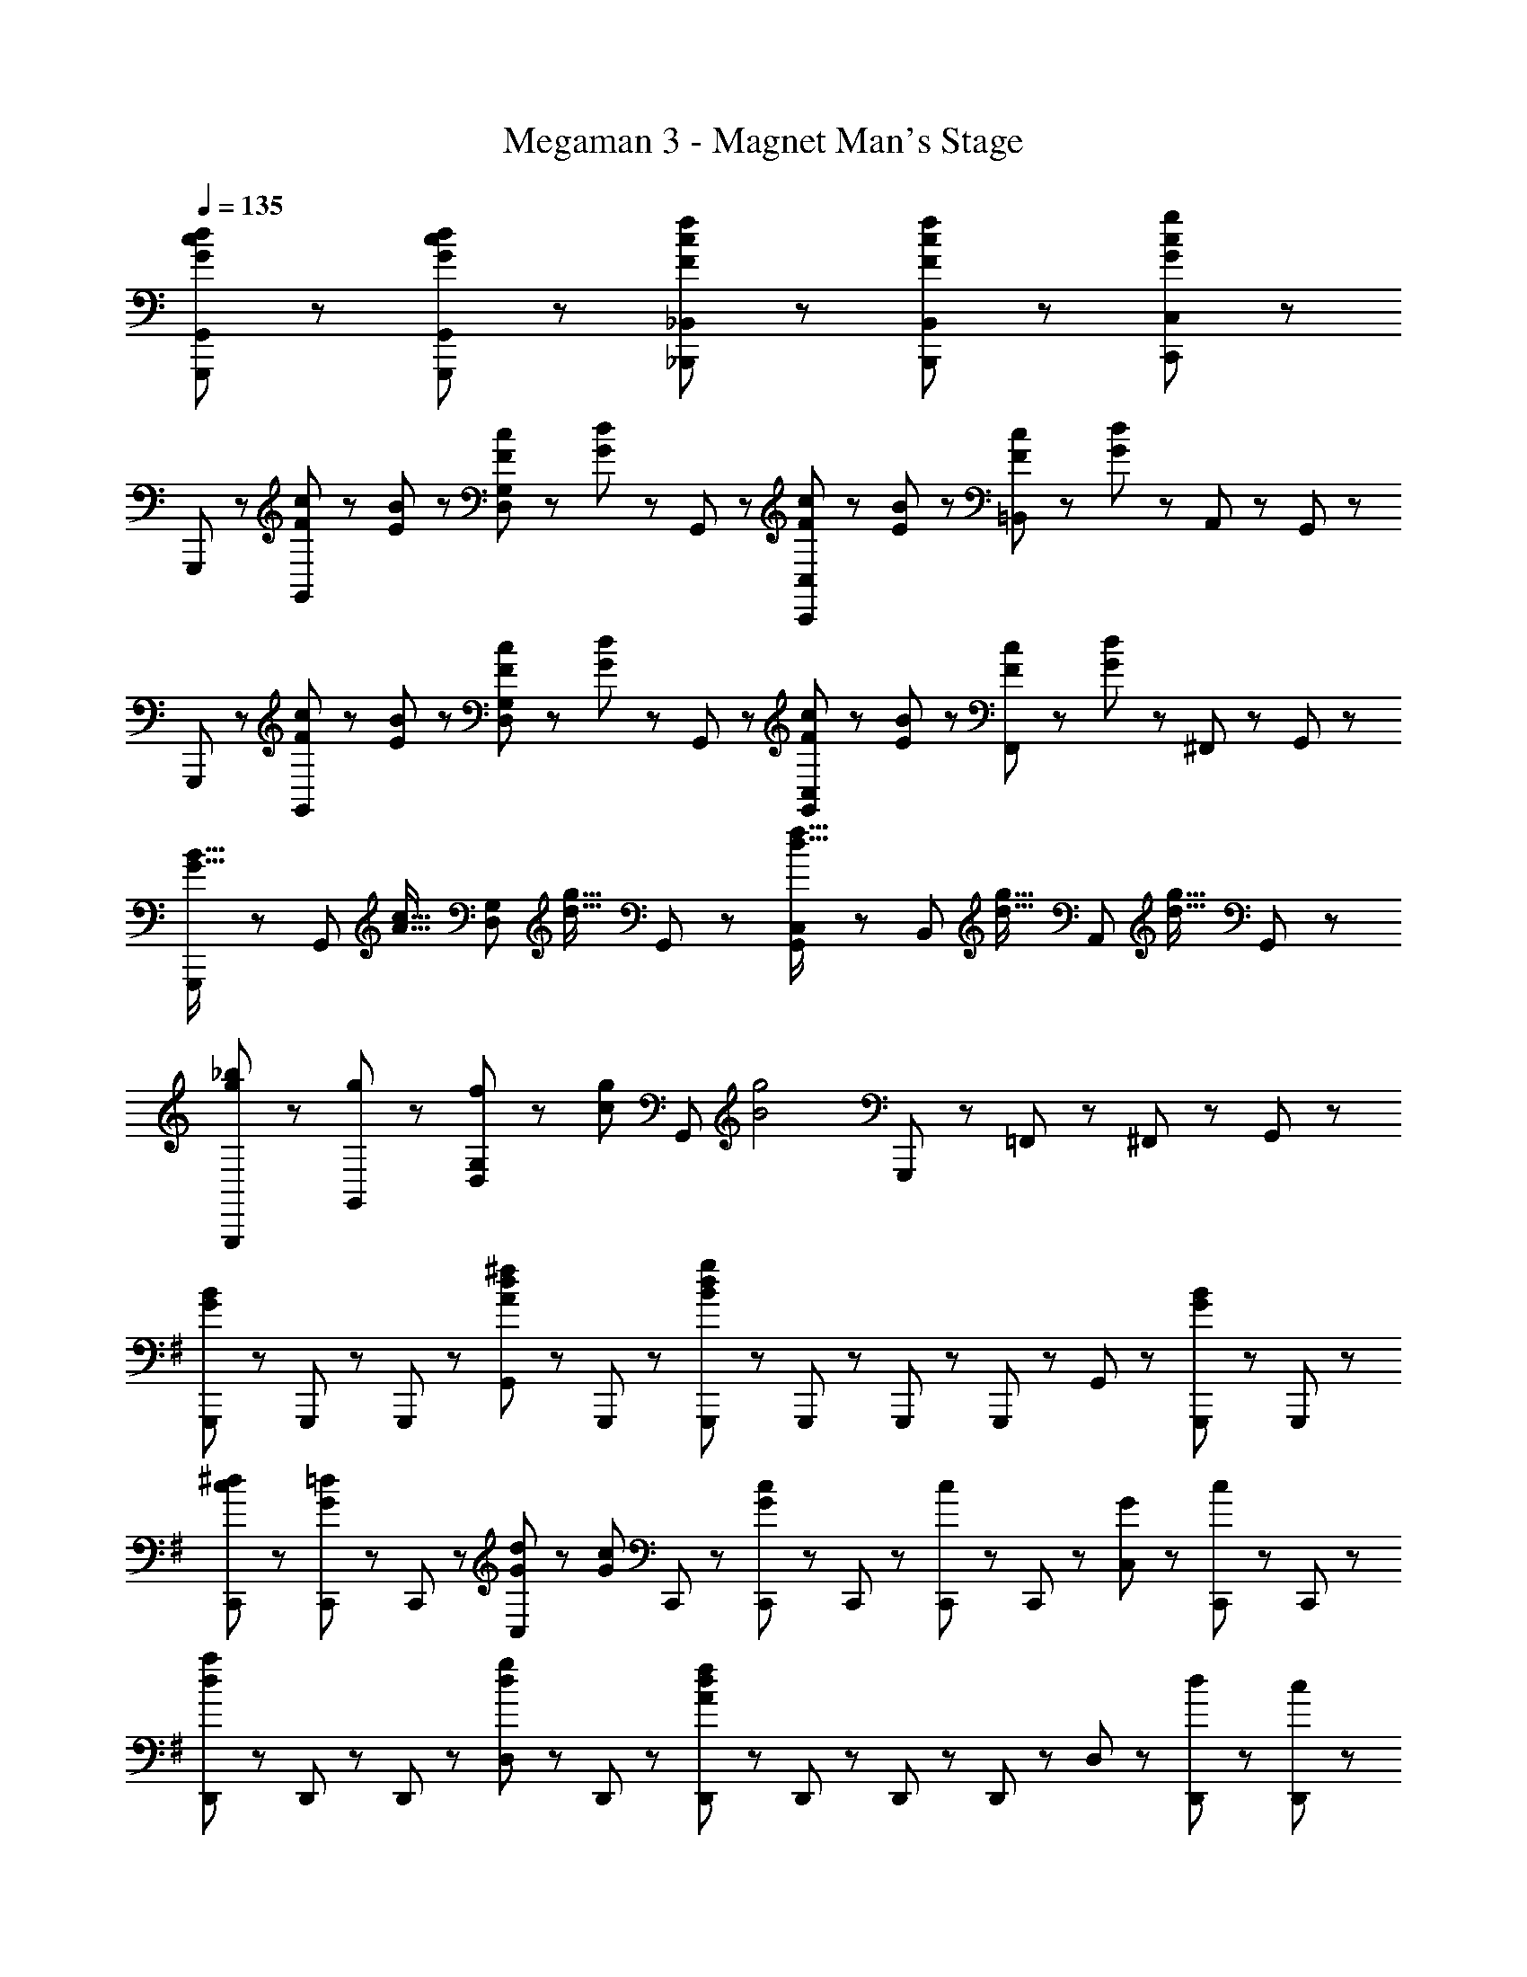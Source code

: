 X: 1
T: Megaman 3 - Magnet Man's Stage
Z: ABC Generated by Starbound Composer
L: 1/8
Q: 1/4=135
K: C
[G47/48c47/48d47/48G,,,47/48G,,47/48] z49/48 [G47/48c47/48d47/48G,,,47/48G,,47/48] z49/48 [F47/48c47/48f47/48_B,,,47/48_B,,47/48] z49/48 [F47/48c47/48f47/48B,,,47/48B,,47/48] z/48 [G47/48c47/48g47/48C,,47/48C,47/48] z/48 
G,,,47/48 z/48 [F23/48c23/48G,,47/48] z/48 [E23/48B23/48] z/48 [F23/48c23/48D,47/48G,47/48] z/48 [G23/48d23/48] z/48 G,,47/48 z/48 [F23/48c23/48C,,47/48C,47/48] z/48 [E23/48B23/48] z/48 [F23/48c23/48=B,,47/48] z/48 [G23/48d23/48] z/48 A,,47/48 z/48 G,,47/48 z/48 
G,,,47/48 z/48 [F23/48c23/48G,,47/48] z/48 [E23/48B23/48] z/48 [F23/48c23/48D,47/48G,47/48] z/48 [G23/48d23/48] z/48 G,,47/48 z/48 [F23/48c23/48G,,47/48C,47/48] z/48 [E23/48B23/48] z/48 [F23/48c23/48F,,47/48] z/48 [G23/48d23/48] z/48 ^F,,47/48 z/48 G,,47/48 z/48 
[G,,,47/48G21/16B21/16] z/48 [G,,47/48z/3] [A21/16c21/16z2/3] [D,47/48G,47/48z2/3] [d21/16g21/16z/3] G,,47/48 z/48 [G,,47/48C,47/48d21/16f21/16] z/48 [B,,47/48z/3] [d21/16g21/16z2/3] [A,,47/48z2/3] [d21/16g21/16z/3] G,,47/48 z/48 
[g47/48_b47/48G,,,47/48] z/48 [g47/48G,,47/48] z/48 [f23/48D,47/48G,47/48] z/48 [c47/48g47/48z/2] [G,,47/48z/2] [B4g4z/2] G,,,47/48 z/48 =F,,47/48 z/48 ^F,,47/48 z/48 G,,47/48 z/48 
K: G
K: G
[G,,,47/48G5/3B5/3] z/48 G,,,23/48 z/48 G,,,23/48 z/48 [G,,47/48A71/48d71/48^f71/48] z/48 G,,,23/48 z/48 [G,,,23/48B19/6d19/6g19/6] z/48 G,,,47/48 z/48 G,,,23/48 z/48 G,,,23/48 z/48 G,,47/48 z/48 [G,,,23/48G47/48B47/48] z/48 G,,,23/48 z/48 
[c47/48^d47/48C,,47/48] z/48 [C,,23/48G47/48=d47/48] z/48 C,,23/48 z/48 [G23/48d23/48C,47/48] z/48 [G47/48c47/48z/2] C,,23/48 z/48 [C,,23/48G71/48c71/48] z/48 C,,47/48 z/48 [C,,23/48c47/48] z/48 C,,23/48 z/48 [G47/48C,47/48] z/48 [C,,23/48c47/48] z/48 C,,23/48 z/48 
[D,,47/48d5/3a5/3] z/48 D,,23/48 z/48 D,,23/48 z/48 [D,47/48d71/48g71/48] z/48 D,,23/48 z/48 [D,,23/48A19/6d19/6f19/6] z/48 D,,47/48 z/48 D,,23/48 z/48 D,,23/48 z/48 D,47/48 z/48 [d23/48D,,23/48] z/48 [c23/48D,,23/48] z/48 
[G47/48B47/48G,,,47/48] z/48 [G,,,23/48G47/48B47/48] z/48 G,,,23/48 z/48 [G23/48B23/48G,,47/48] z/48 [A47/48c47/48z/2] G,,,23/48 z/48 [G,,,23/48B4d4] z/48 G,,,47/48 z/48 G,,,23/48 z/48 G,,,23/48 z/48 G,,47/48 z/48 G,,,23/48 z/48 G,,,23/48 z/48 
[C,,47/48G8/3c8/3^d8/3] z/48 C,,23/48 z/48 C,,23/48 z/48 C,47/48 z/48 [d23/48C,,23/48] z/48 [=f23/48C,,23/48] z/48 [C,,47/48A21/16c21/16g21/16] z/48 [C,,23/48z/3] [c21/16f21/16z/6] C,,23/48 z/48 [C,47/48z2/3] [A21/16d21/16z/3] C,,23/48 z/48 C,,23/48 z/48 
[=B,,,47/48B71/48=d71/48] z/48 B,,,23/48 z/48 [B,,,23/48G71/48B71/48] z/48 B,,47/48 z/48 [B,,,23/48D47/48G47/48] z/48 B,,,23/48 z/48 [B,,,47/48G7/2c7/2] z/48 B,,,23/48 z/48 B,,,23/48 z/48 B,,47/48 z/48 B,,,23/48 z/48 B,,,23/48 z/48 
[A,,,47/48A71/48c71/48] z/48 A,,,23/48 z/48 [A,,,23/48B71/48d71/48] z/48 A,,47/48 z/48 [A,,,23/48c5/3e5/3] z/48 A,,,23/48 z/48 A,,,47/48 z/48 [A,,,23/48c47/48e47/48g47/48] z/48 A,,,23/48 z/48 [A47/48^f47/48A,,47/48] z/48 [A,,,23/48c47/48e47/48] z/48 A,,,23/48 z/48 
[D,,47/48d71/48f71/48] z/48 D,,23/48 z/48 [D,,23/48A71/48d71/48g71/48] z/48 D,47/48 z/48 [D,,23/48d5/3a5/3] z/48 D,,23/48 z/48 D,,47/48 z/48 [D,,23/48c47/48] z/48 D,,23/48 z/48 [B47/48D,47/48] z/48 [D,,23/48A47/48] z/48 D,,23/48 z/48 
[G47/48G,,,71/48] z/48 [B47/48d47/48g47/48z/2] G,,,23/48 z/48 [d47/48g47/48G,,47/48] z/48 [g47/48d'47/48G,,,47/48] z/48 [G,,,47/48d71/48g71/48] z/48 G,,,23/48 z/48 [G,,,23/48d71/48f71/48] z/48 G,,47/48 z/48 [B47/48d47/48G,,,47/48] z/48 
[G47/48c47/48C,,71/48] z/48 [c47/48=f47/48z/2] C,,23/48 z/48 [c47/48f47/48C,47/48] z/48 [c47/48f47/48C,,47/48] z/48 [C,,47/48c71/48f71/48] z/48 C,,23/48 z/48 [C,,23/48c71/48e71/48] z/48 C,47/48 z/48 [G47/48c47/48C,,47/48] z/48 
[E,,71/48z] [e47/48a47/48z/2] E,,23/48 z/48 [e47/48a47/48E,47/48] z/48 [B47/48g47/48E,,47/48] z/48 [E,,47/48g71/48=b71/48] z/48 E,,23/48 z/48 [E,,23/48B71/48e71/48] z/48 E,47/48 z/48 [B47/48e47/48g47/48E,,47/48] z/48 
[C,,71/48z] [b47/48d'47/48z/2] C,,23/48 z/48 [a47/48c'47/48C,47/48] z/48 [g47/48b47/48C,,47/48] z/48 [D,47/48d71/48a71/48] z/48 [C,47/48z/2] [B71/48d71/48g71/48z/2] B,,47/48 z/48 [B47/48d47/48g47/48A,,47/48] z/48 
[G,,,71/48z] [g47/48c'47/48z/2] G,,,23/48 z/48 [g47/48c'47/48G,,47/48] z/48 [g47/48b47/48G,,,47/48] z/48 [G,,,47/48d71/48a71/48] z/48 G,,,23/48 z/48 [G,,,23/48B71/48d71/48g71/48] z/48 G,,47/48 z/48 [B47/48d47/48g47/48G,,,47/48] z/48 
[C,,71/48z] [e47/48g47/48b47/48z/2] C,,23/48 z/48 [e47/48g47/48b47/48C,47/48] z/48 [g47/48c'47/48C,,47/48] z/48 [C,,47/48g71/48c'71/48] z/48 C,,23/48 z/48 [C,,23/48c71/48e71/48] z/48 C,47/48 z/48 [c47/48e47/48C,,47/48] z/48 
[D,,71/48z] [a47/48d'47/48z/2] D,,23/48 z/48 [a47/48d'47/48D,47/48] z/48 [d47/48c'47/48D,,47/48] z/48 [D,,47/48d71/48b71/48] z/48 D,,23/48 z/48 [D,,23/48d71/48a71/48] z/48 D,47/48 z/48 [d47/48g47/48D,,47/48] z/48 
[e47/48a47/48E,,71/48] z/48 [g47/48z/2] E,,23/48 z/48 [e23/48a23/48E,47/48] z/48 [e47/48g47/48b47/48z/2] [E,,47/48z/2] [e13/6g13/6b13/6z/2] E,,47/48 z/48 E,,23/48 z/48 E,,23/48 z/48 [a47/48B,,47/48] z/48 [g47/48E,,47/48] z/48 
[g47/48d'47/48_B,,,47/48_B,,47/48] z/48 [f47/48_b47/48B,,,47/48B,,47/48] z/48 [g23/48B,,,23/48B,,23/48] z/48 [f47/48b47/48B,,,47/48B,,47/48] z/48 [g47/48c'47/48B,,,47/48B,,47/48] z/48 [b47/48d'47/48B,,,47/48B,,47/48] z/48 [a71/48c'71/48B,,,71/48B,,71/48] z/48 [g23/48b23/48B,,,23/48B,,23/48] z/48 [f23/48c'23/48B,,,23/48B,,23/48] z/48 
[g47/48d'47/48C,,47/48C,47/48] z/48 [f47/48b47/48C,,47/48C,47/48] z/48 [g23/48C,,23/48C,23/48] z/48 [f47/48b47/48C,,47/48C,47/48] z/48 [g47/48c'47/48C,,47/48C,47/48] z/48 [b47/48d'47/48C,,47/48C,47/48] z/48 [a71/48c'71/48C,,71/48C,71/48] z/48 [d23/48C,,23/48C,23/48] z/48 [f23/48C,,23/48C,23/48] z/48 
[d47/48g47/48G,,,47/48G,,47/48] z/48 [B47/48f47/48G,,,47/48G,,47/48] z/48 [G23/48d23/48G,,,23/48G,,23/48] z/48 [G47/48B47/48f47/48G,,,47/48G,,47/48] z/48 [G47/48B47/48g47/48G,,,47/48G,,47/48] z/48 [G23/48_B23/48g23/48G,,,23/48G,,23/48] z/48 [G47/48B47/48G,,,47/48G,,47/48] z/48 [G47/48B47/48G,,,47/48G,,47/48] z/48 [G47/48B47/48G,,,47/48G,,47/48] z/48 
[G,,,47/48G5/3=B5/3] z/48 G,,,23/48 z/48 G,,,23/48 z/48 [G,,47/48A71/48d71/48^f71/48] z/48 G,,,23/48 z/48 [G,,,23/48B19/6d19/6g19/6] z/48 G,,,47/48 z/48 G,,,23/48 z/48 G,,,23/48 z/48 G,,47/48 z/48 [G,,,23/48G47/48B47/48] z/48 G,,,23/48 z/48 
[c47/48^d47/48C,,47/48] z/48 [C,,23/48G47/48=d47/48] z/48 C,,23/48 z/48 [G23/48d23/48C,47/48] z/48 [G47/48c47/48z/2] C,,23/48 z/48 [C,,23/48G71/48c71/48] z/48 C,,47/48 z/48 [C,,23/48c47/48] z/48 C,,23/48 z/48 [G47/48C,47/48] z/48 [C,,23/48c47/48] z/48 C,,23/48 z/48 
[D,,47/48d5/3a5/3] z/48 D,,23/48 z/48 D,,23/48 z/48 [D,47/48d71/48g71/48] z/48 D,,23/48 z/48 [D,,23/48A19/6d19/6f19/6] z/48 D,,47/48 z/48 D,,23/48 z/48 D,,23/48 z/48 D,47/48 z/48 [d23/48D,,23/48] z/48 [c23/48D,,23/48] z/48 
[G47/48B47/48G,,,47/48] z/48 [G,,,23/48G47/48B47/48] z/48 G,,,23/48 z/48 [G23/48B23/48G,,47/48] z/48 [A47/48c47/48z/2] G,,,23/48 z/48 [G,,,23/48B4d4] z/48 G,,,47/48 z/48 G,,,23/48 z/48 G,,,23/48 z/48 G,,47/48 z/48 G,,,23/48 z/48 G,,,23/48 z/48 
[C,,47/48G8/3c8/3^d8/3] z/48 C,,23/48 z/48 C,,23/48 z/48 C,47/48 z/48 [d23/48C,,23/48] z/48 [=f23/48C,,23/48] z/48 [C,,47/48A21/16c21/16g21/16] z/48 [C,,23/48z/3] [c21/16f21/16z/6] C,,23/48 z/48 [C,47/48z2/3] [A21/16d21/16z/3] C,,23/48 z/48 C,,23/48 z/48 
[=B,,,47/48B71/48=d71/48] z/48 B,,,23/48 z/48 [B,,,23/48G71/48B71/48] z/48 =B,,47/48 z/48 [B,,,23/48D47/48G47/48] z/48 B,,,23/48 z/48 [B,,,47/48G7/2c7/2] z/48 B,,,23/48 z/48 B,,,23/48 z/48 B,,47/48 z/48 B,,,23/48 z/48 B,,,23/48 z/48 
[A,,,47/48A71/48c71/48] z/48 A,,,23/48 z/48 [A,,,23/48B71/48d71/48] z/48 A,,47/48 z/48 [A,,,23/48c5/3e5/3] z/48 A,,,23/48 z/48 A,,,47/48 z/48 [A,,,23/48c47/48e47/48g47/48] z/48 A,,,23/48 z/48 [A47/48^f47/48A,,47/48] z/48 [A,,,23/48c47/48e47/48] z/48 A,,,23/48 z/48 
[D,,47/48d71/48f71/48] z/48 D,,23/48 z/48 [D,,23/48A71/48d71/48g71/48] z/48 D,47/48 z/48 [D,,23/48d5/3a5/3] z/48 D,,23/48 z/48 D,,47/48 z/48 [D,,23/48c47/48] z/48 D,,23/48 z/48 [B47/48D,47/48] z/48 [D,,23/48A47/48] z/48 D,,23/48 z/48 
[G47/48G,,,71/48] z/48 [B47/48d47/48g47/48z/2] G,,,23/48 z/48 [d47/48g47/48G,,47/48] z/48 [g47/48d'47/48G,,,47/48] z/48 [G,,,47/48d71/48g71/48] z/48 G,,,23/48 z/48 [G,,,23/48d71/48f71/48] z/48 G,,47/48 z/48 [B47/48d47/48G,,,47/48] z/48 
[G47/48c47/48C,,71/48] z/48 [c47/48=f47/48z/2] C,,23/48 z/48 [c47/48f47/48C,47/48] z/48 [c47/48f47/48C,,47/48] z/48 [C,,47/48c71/48f71/48] z/48 C,,23/48 z/48 [C,,23/48c71/48e71/48] z/48 C,47/48 z/48 [G47/48c47/48C,,47/48] z/48 
[E,,71/48z] [e47/48a47/48z/2] E,,23/48 z/48 [e47/48a47/48E,47/48] z/48 [B47/48g47/48E,,47/48] z/48 [E,,47/48g71/48=b71/48] z/48 E,,23/48 z/48 [E,,23/48B71/48e71/48] z/48 E,47/48 z/48 [B47/48e47/48g47/48E,,47/48] z/48 
[C,,71/48z] [b47/48d'47/48z/2] C,,23/48 z/48 [a47/48c'47/48C,47/48] z/48 [g47/48b47/48C,,47/48] z/48 [D,47/48d71/48a71/48] z/48 [C,47/48z/2] [B71/48d71/48g71/48z/2] B,,47/48 z/48 [B47/48d47/48g47/48A,,47/48] z/48 
[G,,,71/48z] [g47/48c'47/48z/2] G,,,23/48 z/48 [g47/48c'47/48G,,47/48] z/48 [g47/48b47/48G,,,47/48] z/48 [G,,,47/48d71/48a71/48] z/48 G,,,23/48 z/48 [G,,,23/48B71/48d71/48g71/48] z/48 G,,47/48 z/48 [B47/48d47/48g47/48G,,,47/48] z/48 
[C,,71/48z] [e47/48g47/48b47/48z/2] C,,23/48 z/48 [g47/48e47/48b47/48C,47/48] z/48 [g47/48c'47/48C,,47/48] z/48 [C,,47/48g71/48c'71/48] z/48 C,,23/48 z/48 [C,,23/48c71/48e71/48] z/48 C,47/48 z/48 [c47/48e47/48C,,47/48] z/48 
[D,,71/48z] [a47/48d'47/48z/2] D,,23/48 z/48 [a47/48d'47/48D,47/48] z/48 [d47/48c'47/48D,,47/48] z/48 [D,,47/48d71/48b71/48] z/48 D,,23/48 z/48 [D,,23/48d71/48a71/48] z/48 D,47/48 z/48 [d47/48g47/48D,,47/48] z/48 
[e47/48a47/48E,,71/48] z/48 [g47/48z/2] E,,23/48 z/48 [e23/48a23/48E,47/48] z/48 [e47/48g47/48b47/48z/2] [E,,47/48z/2] [e13/6g13/6b13/6z/2] E,,47/48 z/48 E,,23/48 z/48 E,,23/48 z/48 [a47/48B,,47/48] z/48 [g47/48E,,47/48] z/48 
[g47/48d'47/48_B,,,47/48_B,,47/48] z/48 [f47/48_b47/48B,,,47/48B,,47/48] z/48 [g23/48B,,,23/48B,,23/48] z/48 [f47/48b47/48B,,,47/48B,,47/48] z/48 [g47/48c'47/48B,,,47/48B,,47/48] z/48 [b47/48d'47/48B,,,47/48B,,47/48] z/48 [a71/48c'71/48B,,,71/48B,,71/48] z/48 [g23/48b23/48B,,,23/48B,,23/48] z/48 [f23/48c'23/48B,,,23/48B,,23/48] z/48 
[g47/48d'47/48C,,47/48C,47/48] z/48 [f47/48b47/48C,,47/48C,47/48] z/48 [g23/48C,,23/48C,23/48] z/48 [f47/48b47/48C,,47/48C,47/48] z/48 [g47/48c'47/48C,,47/48C,47/48] z/48 [b47/48d'47/48C,,47/48C,47/48] z/48 [a71/48c'71/48C,,71/48C,71/48] z/48 [d23/48C,,23/48C,23/48] z/48 [f23/48C,,23/48C,23/48] z/48 
[d47/48g47/48G,,,47/48G,,47/48] z/48 [B47/48f47/48G,,,47/48G,,47/48] z/48 [G23/48d23/48G,,,23/48G,,23/48] z/48 [G47/48B47/48f47/48G,,,47/48G,,47/48] z/48 [G47/48B47/48g47/48G,,,47/48G,,47/48] z/48 [G23/48_B23/48g23/48G,,,23/48G,,23/48] z/48 [G47/48B47/48G,,,47/48G,,47/48] z/48 [G47/48B47/48G,,,47/48G,,47/48] z/48 [G47/48B47/48G,,,47/48G,,47/48] 
